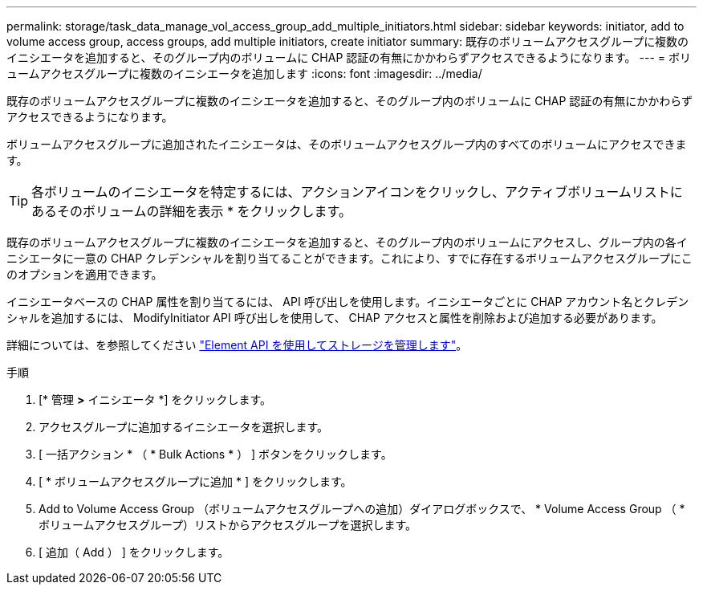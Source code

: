 ---
permalink: storage/task_data_manage_vol_access_group_add_multiple_initiators.html 
sidebar: sidebar 
keywords: initiator, add to volume access group, access groups, add multiple initiators, create initiator 
summary: 既存のボリュームアクセスグループに複数のイニシエータを追加すると、そのグループ内のボリュームに CHAP 認証の有無にかかわらずアクセスできるようになります。 
---
= ボリュームアクセスグループに複数のイニシエータを追加します
:icons: font
:imagesdir: ../media/


[role="lead"]
既存のボリュームアクセスグループに複数のイニシエータを追加すると、そのグループ内のボリュームに CHAP 認証の有無にかかわらずアクセスできるようになります。

ボリュームアクセスグループに追加されたイニシエータは、そのボリュームアクセスグループ内のすべてのボリュームにアクセスできます。


TIP: 各ボリュームのイニシエータを特定するには、アクションアイコンをクリックし、アクティブボリュームリストにあるそのボリュームの詳細を表示 * をクリックします。

既存のボリュームアクセスグループに複数のイニシエータを追加すると、そのグループ内のボリュームにアクセスし、グループ内の各イニシエータに一意の CHAP クレデンシャルを割り当てることができます。これにより、すでに存在するボリュームアクセスグループにこのオプションを適用できます。

イニシエータベースの CHAP 属性を割り当てるには、 API 呼び出しを使用します。イニシエータごとに CHAP アカウント名とクレデンシャルを追加するには、 ModifyInitiator API 呼び出しを使用して、 CHAP アクセスと属性を削除および追加する必要があります。

詳細については、を参照してください link:../api/index.html["Element API を使用してストレージを管理します"]。

.手順
. [* 管理 *>* イニシエータ *] をクリックします。
. アクセスグループに追加するイニシエータを選択します。
. [ 一括アクション * （ * Bulk Actions * ） ] ボタンをクリックします。
. [ * ボリュームアクセスグループに追加 * ] をクリックします。
. Add to Volume Access Group （ボリュームアクセスグループへの追加）ダイアログボックスで、 * Volume Access Group （ * ボリュームアクセスグループ）リストからアクセスグループを選択します。
. [ 追加（ Add ） ] をクリックします。


